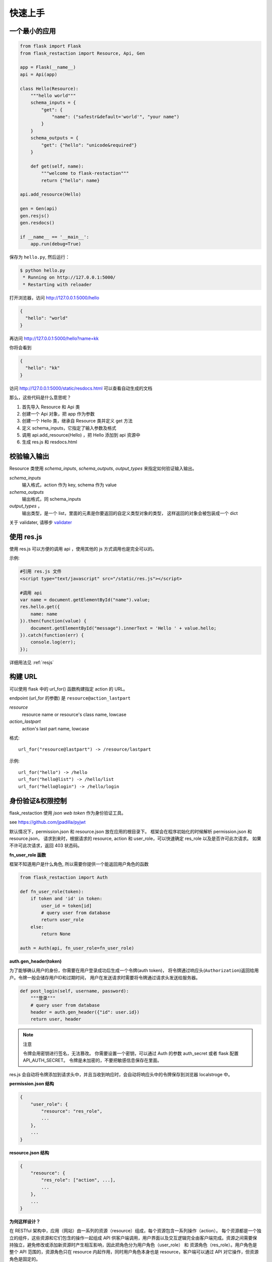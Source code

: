 .. _quickstart:

快速上手
========

一个最小的应用
-------------------

.. code-block:: python
    
    from flask import Flask
    from flask_restaction import Resource, Api, Gen

    app = Flask(__name__)
    api = Api(app)

    class Hello(Resource):
        """hello world"""
        schema_inputs = {
            "get": {
                "name": ("safestr&default='world'", "your name")
            }
        }
        schema_outputs = {
            "get": {"hello": "unicode&required"}
        }

        def get(self, name):
            """welcome to flask-restaction"""
            return {"hello": name}

    api.add_resource(Hello)

    gen = Gen(api)
    gen.resjs()
    gen.resdocs()

    if __name__ == '__main__':
        app.run(debug=True)

保存为 ``hello.py``, 然后运行：

.. code::

    $ python hello.py
     * Running on http://127.0.0.1:5000/
     * Restarting with reloader

打开浏览器，访问 http://127.0.0.1:5000/hello

.. code::

    {
      "hello": "world"
    }

再访问 http://127.0.0.1:5000/hello?name=kk

你将会看到 

.. code::

    {
      "hello": "kk"
    }

访问 http://127.0.0.1:5000/static/resdocs.html 可以查看自动生成的文档

那么，这些代码是什么意思呢？

1. 首先导入 Resource 和 Api 类
2. 创建一个 Api 对象，把 app 作为参数
3. 创建一个 Hello 类，继承自 Resource 类并定义 get 方法
4. 定义 schema_inputs，它指定了输入参数及格式
5. 调用 api.add_resource(Hello) ，把 Hello 添加到 api 资源中
6. 生成 res.js 和 resdocs.html


.. glossary:: 两个概念
    *resource*
        资源，比如这里的 Hello 类
    
    *action* 
        操作，例如 get, post, delete, get_list, post_login。
        只要是 HTTP 方法或 HTTP 方法加下划线 _ 开头就行


校验输入输出
-------------------

Resource 类使用 *schema_inputs*, *schema_outputs*, *output_types* 来指定如何验证输入输出。

*schema_inputs*
    输入格式，action 作为 key, schema 作为 value

*schema_outputs*
    输出格式，同 schema_inputs

*output_types* ，
    输出类型，是一个 list，里面的元素是你要返回的自定义类型对象的类型，
    这样返回的对象会被包装成一个 dict

关于 validater, 请移步 `validater <https://github.com/guyskk/validater>`_


使用 res.js
-----------

使用 res.js 可以方便的调用 api ，使用其他的 js 方式调用也是完全可以的。

示例:

.. code-block:: javascript
    
    #引用 res.js 文件
    <script type="text/javascript" src="/static/res.js"></script>

    #调用 api
    var name = document.getElementById("name").value;
    res.hello.get({
        name: name
    }).then(function(value) {
        document.getElementById("message").innerText = 'Hello ' + value.hello;
    }).catch(function(err) {
        console.log(err);
    });


详细用法见 :ref:`resjs`


构建 URL
---------------------------

可以使用 flask 中的 url_for() 函数构建指定 action 的 URL。

endpoint (url_for 的参数) 是 ``resource@action_lastpart``
    
*resource*
    resource name or resource's class name, lowcase

*action_lastpart*
    action's last part name, lowcase

格式::

    url_for("resource@lastpart") -> /resource/lastpart

示例::
    
    url_for("hello") -> /hello
    url_for("hello@list") -> /hello/list
    url_for("hello@login") -> /hello/login


身份验证&权限控制
-------------------

flask_restaction 使用 *json web token* 作为身份验证工具。

see `https://github.com/jpadilla/pyjwt <https://github.com/jpadilla/pyjwt>`_


.. glossary:: 两个概念
    *user_role*
        用户角色，这是随时可以变动，可以通过UI界面编辑设定的，对应的配置文件为 permission.json

    *res_role*
        资源角色，这是与程序逻辑密切相关，由程序设计者确定的，对应的配置文件为 resource.json


默认情况下，permission.json 和 resource.json 放在应用的根目录下。
框架会在程序初始化的时候解析 permission.json 和 resource.json，
请求到来时，根据请求的 resource, action 和 user_role，可以快速确定 res_role 以及是否许可此次请求。
如果不许可此次请求，返回 403 状态码。


**fn_user_role 函数**

框架不知道用户是什么角色, 所以需要你提供一个能返回用户角色的函数

.. code-block:: python
    
    from flask_restaction import Auth

    def fn_user_role(token):
        if token and 'id' in token:
            user_id = token[id]
            # query user from database
            return user_role
        else:
            return None

    auth = Auth(api, fn_user_role=fn_user_role)

**auth.gen_header(token)**

为了能够确认用户的身份，你需要在用户登录成功后生成一个令牌(auth token)，
将令牌通过响应头(``Authorization``)返回给用户。令牌一般会储存用户ID和过期时间，
用户在发送请求时需要将令牌通过请求头发送给服务器。

.. code-block:: python

    def post_login(self, username, password):
        """登录"""
        # query user from database
        header = auth.gen_header({"id": user.id})
        return user, header

.. Note:: 注意

    令牌会用密钥进行签名，无法篡改。
    你需要设置一个密钥，可以通过 Auth 的参数 auth_secret 或者 flask 配置 API_AUTH_SECRET。
    令牌是未加密的，不要把敏感信息保存在里面。

res.js 会自动将令牌添加到请求头中，并且当收到响应时，会自动将响应头中的令牌保存到浏览器 localstroge 中。


**permission.json 结构**

.. code::

    {
        "user_role": {
            "resource": "res_role",
            ...
        },
        ...
    }


**resource.json 结构**
    
.. code::

    {
        "resource": {
            "res_role": ["action", ...],
            ...
        },
        ...
    }


**为何这样设计？**

在 RESTful 架构中，应用（网站）由一系列的资源（resource）组成，每个资源包含一系列操作（action）。
每个资源都是一个独立的组件，这些资源和它们包含的操作一起组成 API 供客户端调用，用户界面以及交互逻辑完全由客户端完成。资源之间需要保持独立，避免修改或添加新资源时产生相互影响，因此把角色分为用户角色（user_role） 和 资源角色（res_role）。用户角色是整个 API 范围的，资源角色只在 resource 内起作用，同时用户角色本身也是 resource，客户端可以通过 API 对它操作，但资源角色是固定的。


将用户角色本身做为 resource 

.. code::
    
    from flask_restaction import Permission
    api.add_resource(Permission, auth=auth)


全局数据
----------------------------

*flask.g.resource*
    请求的资源

*flask.g.action*
    请求的操作

*flask.g.request_data*
    请求数据

*flask.g.user_role*
    用户角色

*flask.g.res_role*
    资源角色
    
*flask.g.token*
    请求令牌

ApiInfo与自动生成工具
-----------------------------

万物皆资源

API本身也是资源，其威力可比编程语言中的反射/自省。

.. code-block:: python

    from flask_restaction import ApiInfo

    api.add_resource(ApiInfo, api=api)


将API本身暴露给前端，可以用来生成文档，res.js，甚至是res.java，
换句话说，这是用代码生成代码的武器。

目前能自动生成文档，res.js和权限管理页面，用法见 :class:`~flask_restaction.Gen`


使用蓝图
-----------------------------

通过 Api 的 blueprint 参数设置 blueprint，这样所有的 Resource 都会路由到 blueprint 中。

.. code-block:: python

    from flask import Flask, Blueprint
    from flask_restaction import Api

    app = Flask(__name__)
    bp_api = Blueprint('api', __name__, static_folder='static')
    api = Api(app, blueprint=bp_api)


配置
-----------------------------


配置项:

.. list-table:: 
  :widths: 20 20 30
  :header-rows: 1

  * - 名称
    - 默认值
    - 说明
  * - API_RESOURCE_JSON
    - resource.json
    - resource.json文件的路径
  * - API_PERMISSION_JSON
    - permission.json
    - permission.json文件的路径
  * - API_AUTH_HEADER
    - Authorization
    - 身份验证请求头
  * - API_AUTH_SECRET
    - SECRET
    - 用于加密身份验证token的密钥
  * - API_AUTH_ALG
    - HS256
    - 用于加密身份验证token的算法
  * - API_AUTH_EXP
    - 3600
    - 身份验证token的过期时间，单位是秒
  * - API_DOCS
    - 
    - docs of api

你也可以在 api 初始化的时候传递参数，这些参数也会被当作配置，并且会覆盖 app.config 中的配置。
see :class:`~flask_restaction.Api`


对比其它框架
--------------------

**flask-restful**
~~~~~~~~~~~~~~~~~~~~

flask-restaction 相对于 flask-restful 有什么优势，或是什么特性?

- restaction 更灵活。

    restful 的方法只能是 http method，就是 get, post, put, delete 那几个，而 restaction 的方法除了 http method，还可以是任何以 http method 加下划线开头的方法。

- 输入输出校验

    restaction 是声明式的，简单明确::
        
        from flask_restaction import reqparse

        name = "safestr&required&default='world'", "your name"
        schema_inputs = {
            "get": {"name": name}
        }

    在 reslful 中叫做 Request Parsing::

        from flask_restful import reqparse

        parser = reqparse.RequestParser()
        parser.add_argument('rate', type=int, help='Rate cannot be converted')
        parser.add_argument('name')
        args = parser.parse_args()

    Request Parsing 很繁琐，并且不能很好的重用代码。

    restaction 的输出校验和输入校验差不多，不同的是可以校验自定义的 python 对象。
    https://github.com/guyskk/validater#proxydict-validate-custome-type

    而 reslful 校验输出更加繁琐！

- 身份验证及权限控制
    
    restaction 提供一个灵活的权限系统，身份验证基于 jwt(json web token)，
    权限验证是通过json配置文件，而不是散布在代码中的装饰器(decorator)，
    并且角色本身也是 resource，客户端可以通过 API 进行操作。

- 自动生成文档，res.js和权限管理页面

    用 res.js 可以方便的调用 api，还可以直接上传文件。


历程
-----------------------------

**2015年9月4日 - 2015年12月**

项目开始

将validater作为一个独立项目

自动生成文档和res.js

添加身份验证和权限控制

重写身份验证和权限控制，之前的用起来太繁琐


**2016年1月20日 - 今**

重写 validater，增强灵活性，去除一些混乱的语法

重构 Api
    - 将权限从 Api 里面分离
    - 将自动生成工具从 Api 里面分离，优化 res.js
    - 去除测试工具，因为 flask 1.0 内置测试工具可以取代这个
    - 将 testing.py 改造成 res.py，用于调用 API，功能类似于 res.js